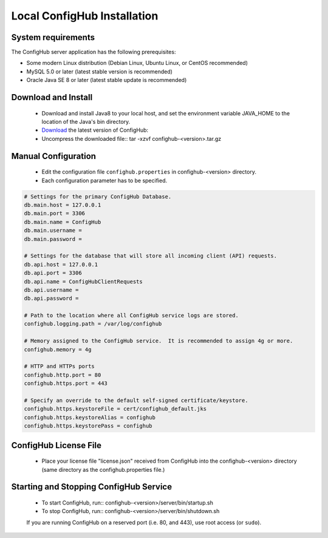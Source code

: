 .. _install:

Local ConfigHub Installation
^^^^^^^^^^^^^^^^^^^^^^^^^^^^


.. _system-requirements:

System requirements
~~~~~~~~~~~~~~~~~~~

The ConfigHub server application has the following prerequisites:

* Some modern Linux distribution (Debian Linux, Ubuntu Linux, or CentOS recommended)
* MySQL 5.0 or later (latest stable version is recommended)
* Oracle Java SE 8 or later (latest stable update is recommended)


Download and Install
~~~~~~~~~~~~~~~~~~~~

    - Download and install Java8 to your local host, and set the environment variable
      JAVA_HOME to the location of the Java's bin directory.

    - `Download <https://www.confighub.com/download>`_ the latest version of ConfigHub:

    - Uncompress the downloaded file::
      tar -xzvf confighub-<version>.tar.gz


Manual Configuration
~~~~~~~~~~~~~~~~~~~~

    - Edit the configuration file ``confighub.properties`` in confighub-<version> directory.
    - Each configuration parameter has to be specified.

.. code-block:: bash

   # Settings for the primary ConfigHub Database.
   db.main.host = 127.0.0.1
   db.main.port = 3306
   db.main.name = ConfigHub
   db.main.username =
   db.main.password =

   # Settings for the database that will store all incoming client (API) requests.
   db.api.host = 127.0.0.1
   db.api.port = 3306
   db.api.name = ConfigHubClientRequests
   db.api.username =
   db.api.password =

   # Path to the location where all ConfigHub service logs are stored.
   confighub.logging.path = /var/log/confighub

   # Memory assigned to the ConfigHub service.  It is recommended to assign 4g or more.
   confighub.memory = 4g

   # HTTP and HTTPs ports
   confighub.http.port = 80
   confighub.https.port = 443

   # Specify an override to the default self-signed certificate/keystore.
   confighub.https.keystoreFile = cert/confighub_default.jks
   confighub.https.keystoreAlias = confighub
   confighub.https.keystorePass = confighub



ConfigHub License File
~~~~~~~~~~~~~~~~~~~~~~

    - Place your license file "license.json" received from ConfigHub into the confighub-<version> directory
      (same directory as the confighub.properties file.)



Starting and Stopping ConfigHub Service
~~~~~~~~~~~~~~~~~~~~~~~~~~~~~~~~~~~~~~~

    - To start ConfigHub, run:: confighub-<version>/server/bin/startup.sh
    - To stop ConfigHub, run:: confighub-<version>/server/bin/shutdown.sh

    If you are running ConfigHub on a reserved port (i.e. 80, and 443), use root access (or ``sudo``).